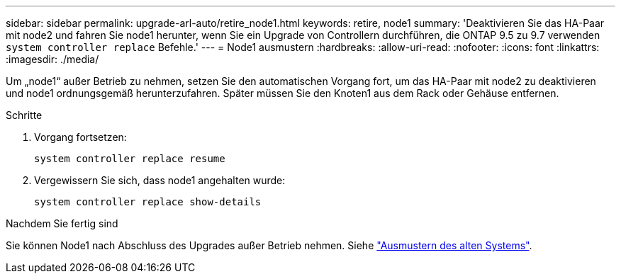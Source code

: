 ---
sidebar: sidebar 
permalink: upgrade-arl-auto/retire_node1.html 
keywords: retire, node1 
summary: 'Deaktivieren Sie das HA-Paar mit node2 und fahren Sie node1 herunter, wenn Sie ein Upgrade von Controllern durchführen, die ONTAP 9.5 zu 9.7 verwenden `system controller replace` Befehle.' 
---
= Node1 ausmustern
:hardbreaks:
:allow-uri-read: 
:nofooter: 
:icons: font
:linkattrs: 
:imagesdir: ./media/


[role="lead"]
Um „node1“ außer Betrieb zu nehmen, setzen Sie den automatischen Vorgang fort, um das HA-Paar mit node2 zu deaktivieren und node1 ordnungsgemäß herunterzufahren. Später müssen Sie den Knoten1 aus dem Rack oder Gehäuse entfernen.

.Schritte
. Vorgang fortsetzen:
+
`system controller replace resume`

. Vergewissern Sie sich, dass node1 angehalten wurde:
+
`system controller replace show-details`



.Nachdem Sie fertig sind
Sie können Node1 nach Abschluss des Upgrades außer Betrieb nehmen. Siehe link:decommission_old_system.html["Ausmustern des alten Systems"].
